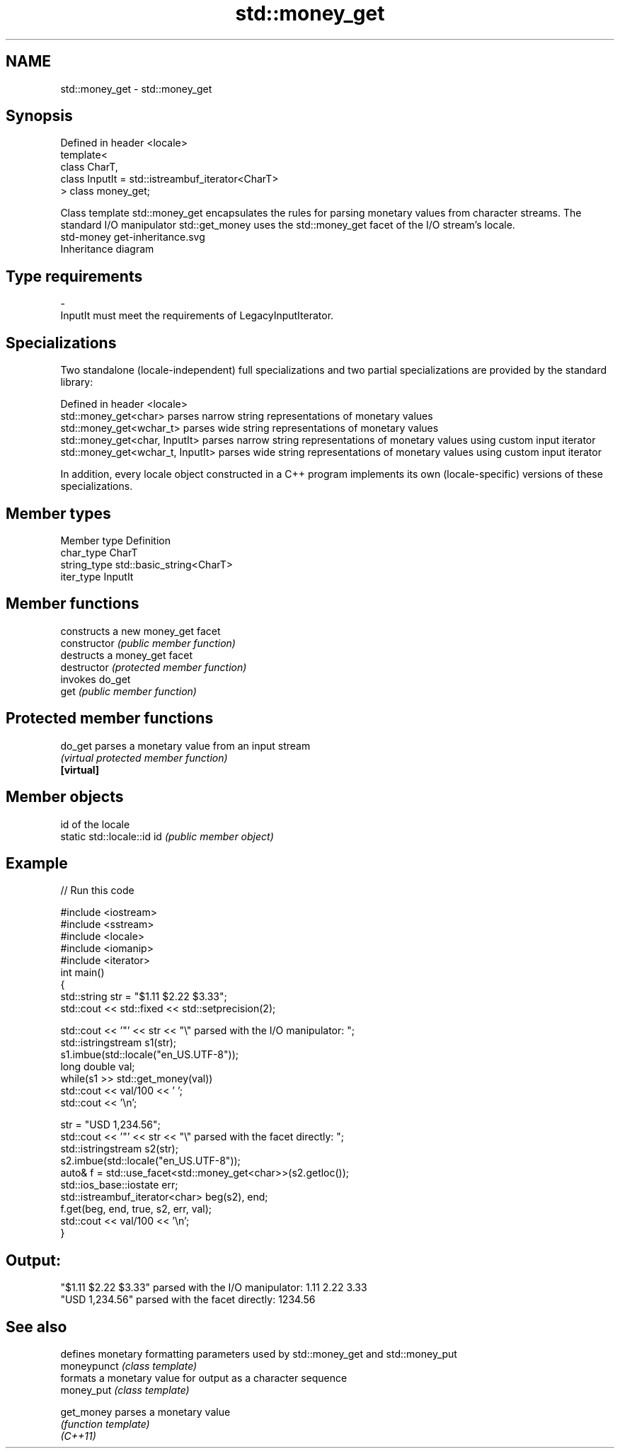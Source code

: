 .TH std::money_get 3 "2020.03.24" "http://cppreference.com" "C++ Standard Libary"
.SH NAME
std::money_get \- std::money_get

.SH Synopsis

  Defined in header <locale>
  template<
  class CharT,
  class InputIt = std::istreambuf_iterator<CharT>
  > class money_get;

  Class template std::money_get encapsulates the rules for parsing monetary values from character streams. The standard I/O manipulator std::get_money uses the std::money_get facet of the I/O stream's locale.
   std-money get-inheritance.svg
  Inheritance diagram

.SH Type requirements


  -
  InputIt must meet the requirements of LegacyInputIterator.


.SH Specializations

  Two standalone (locale-independent) full specializations and two partial specializations are provided by the standard library:

  Defined in header <locale>
  std::money_get<char>             parses narrow string representations of monetary values
  std::money_get<wchar_t>          parses wide string representations of monetary values
  std::money_get<char, InputIt>    parses narrow string representations of monetary values using custom input iterator
  std::money_get<wchar_t, InputIt> parses wide string representations of monetary values using custom input iterator

  In addition, every locale object constructed in a C++ program implements its own (locale-specific) versions of these specializations.

.SH Member types


  Member type Definition
  char_type   CharT
  string_type std::basic_string<CharT>
  iter_type   InputIt


.SH Member functions


                constructs a new money_get facet
  constructor   \fI(public member function)\fP
                destructs a money_get facet
  destructor    \fI(protected member function)\fP
                invokes do_get
  get           \fI(public member function)\fP


.SH Protected member functions



  do_get    parses a monetary value from an input stream
            \fI(virtual protected member function)\fP
  \fB[virtual]\fP


.SH Member objects


                            id of the locale
  static std::locale::id id \fI(public member object)\fP


.SH Example

  
// Run this code

    #include <iostream>
    #include <sstream>
    #include <locale>
    #include <iomanip>
    #include <iterator>
    int main()
    {
        std::string str = "$1.11 $2.22 $3.33";
        std::cout << std::fixed << std::setprecision(2);

        std::cout << '"' << str << "\\" parsed with the I/O manipulator: ";
        std::istringstream s1(str);
        s1.imbue(std::locale("en_US.UTF-8"));
        long double val;
        while(s1 >> std::get_money(val))
            std::cout << val/100 << ' ';
        std::cout << '\\n';

        str = "USD  1,234.56";
        std::cout << '"' << str << "\\" parsed with the facet directly: ";
        std::istringstream s2(str);
        s2.imbue(std::locale("en_US.UTF-8"));
        auto& f = std::use_facet<std::money_get<char>>(s2.getloc());
        std::ios_base::iostate err;
        std::istreambuf_iterator<char> beg(s2), end;
        f.get(beg, end, true, s2, err, val);
        std::cout << val/100 << '\\n';
    }

.SH Output:

    "$1.11 $2.22 $3.33" parsed with the I/O manipulator: 1.11 2.22 3.33
    "USD  1,234.56" parsed with the facet directly: 1234.56


.SH See also


             defines monetary formatting parameters used by std::money_get and std::money_put
  moneypunct \fI(class template)\fP
             formats a monetary value for output as a character sequence
  money_put  \fI(class template)\fP

  get_money  parses a monetary value
             \fI(function template)\fP
  \fI(C++11)\fP




